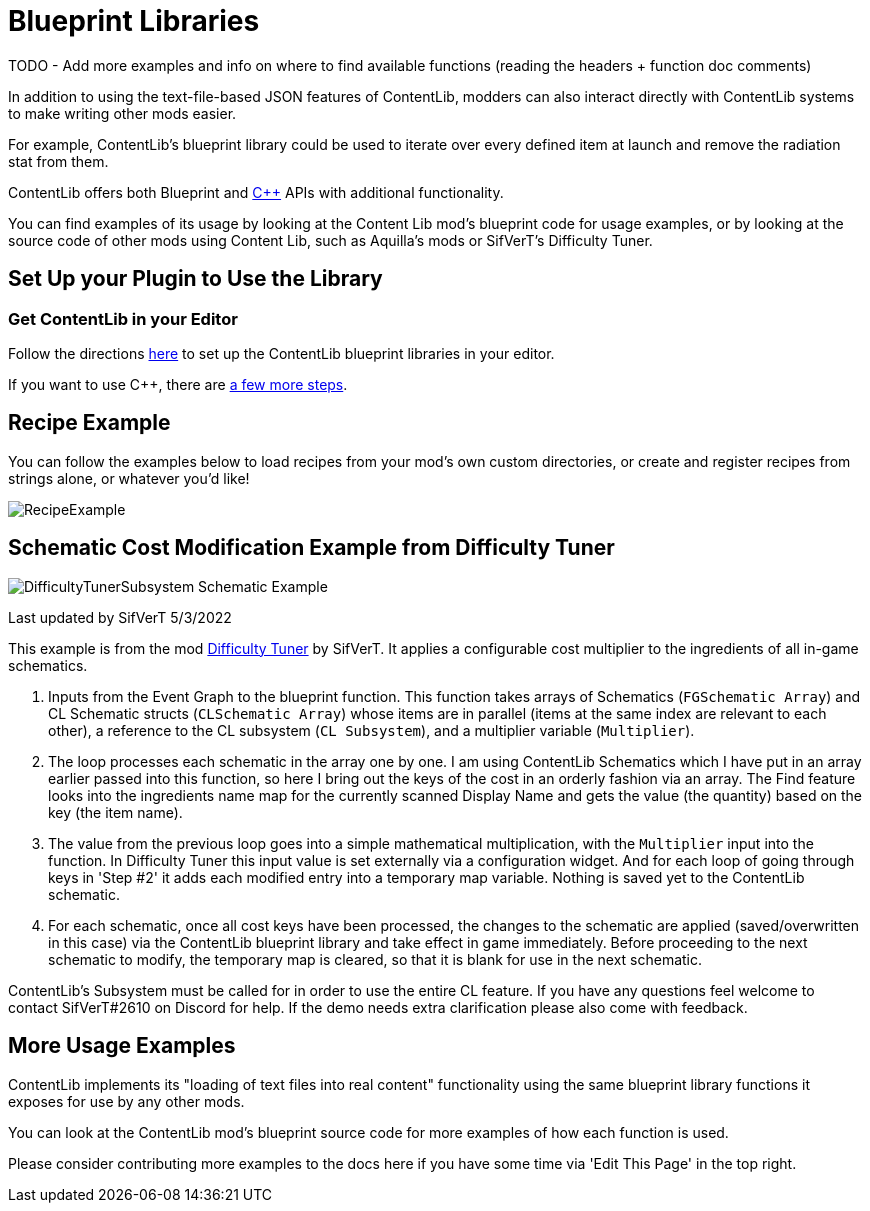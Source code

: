 = Blueprint Libraries

====
TODO - Add more examples and info on where to find available functions (reading the headers + function doc comments)
====

In addition to using the text-file-based JSON features of ContentLib,
modders can also interact directly with ContentLib systems to make writing other mods easier.

For example, ContentLib's blueprint library could be used to iterate over every defined item at launch and remove the radiation stat from them.

ContentLib offers both Blueprint and xref:Reference/CppLib.adoc[{cpp}] APIs with additional functionality.

You can find examples of its usage by looking at the Content Lib mod's blueprint code for usage examples,
or by looking at the source code of other mods using Content Lib, such as Aquilla's mods or SifVerT's Difficulty Tuner.

== Set Up your Plugin to Use the Library

=== Get ContentLib in your Editor

Follow the directions xref:Reference/SetUpEditor.adoc[here] to set up the ContentLib blueprint libraries in your editor.

If you want to use {cpp}, there are xref:Reference/CppLib.adoc[a few more steps].

== Recipe Example

You can follow the examples below to load recipes from your mod's own custom directories, or create and register recipes from strings alone, or whatever you'd like!

image:https://i.imgur.com/p5TgndI.png[RecipeExample]

== Schematic Cost Modification Example from Difficulty Tuner

image:https://i.imgur.com/jKDaZb9.png[DifficultyTunerSubsystem Schematic Example]

Last updated by SifVerT 5/3/2022

This example is from the mod https://ficsit.app/mod/DifficultyTuner[Difficulty Tuner] by SifVerT.
It applies a configurable cost multiplier to the ingredients of all in-game schematics.

1. Inputs from the Event Graph to the blueprint function. This function takes arrays of Schematics (`FGSchematic Array`) and CL Schematic structs (`CLSchematic Array`) whose items are in parallel (items at the same index are relevant to each other), a reference to the CL subsystem (`CL Subsystem`), and a multiplier variable (`Multiplier`).
2. The loop processes each schematic in the array one by one. I am using ContentLib Schematics which I have put in an array earlier passed into this function, so here I bring out the keys of the cost in an orderly fashion via an array. The Find feature looks into the ingredients name map for the currently scanned Display Name and gets the value (the quantity) based on the key (the item name).
3. The value from the previous loop goes into a simple mathematical multiplication, with the `Multiplier` input into the function. In Difficulty Tuner this input value is set externally via a configuration widget. And for each loop of going through keys in 'Step #2' it adds each modified entry into a temporary map variable. Nothing is saved yet to the ContentLib schematic.
4. For each schematic, once all cost keys have been processed, the changes to the schematic are applied (saved/overwritten in this case) via the ContentLib blueprint library and take effect in game immediately. Before proceeding to the next schematic to modify, the temporary map is cleared, so that it is blank for use in the next schematic.

ContentLib's Subsystem must be called for in order to use the entire CL feature. If you have any questions feel welcome to contact SifVerT#2610 on Discord for help. If the demo needs extra clarification please also come with feedback.

== More Usage Examples

ContentLib implements its "loading of text files into real content" functionality
using the same blueprint library functions it exposes for use by any other mods.

You can look at the ContentLib mod's blueprint source code for more examples of how each function is used.

Please consider contributing more examples to the docs here if you have some time via 'Edit This Page' in the top right.
